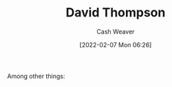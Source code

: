 :PROPERTIES:
:ID:       c15e2a88-d5d8-404e-bbba-487f51c563a0
:DIR:      /home/cashweaver/proj/roam/attachments/c15e2a88-d5d8-404e-bbba-487f51c563a0
:END:
#+title: David Thompson
#+author: Cash Weaver
#+date: [2022-02-07 Mon 06:26]
#+filetags: :person:
Among other things:

* TODO [#4] :noexport:

* Anki :noexport:
:PROPERTIES:
:ANKI_DECK: Default
:END:


